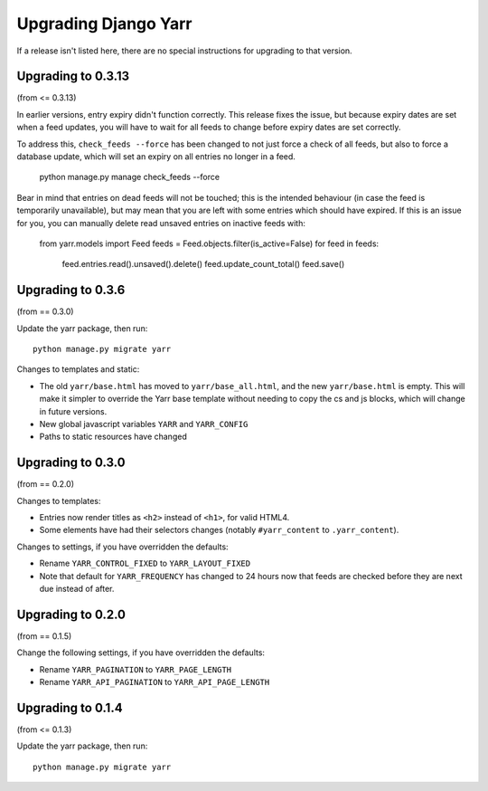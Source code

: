 =====================
Upgrading Django Yarr
=====================

If a release isn't listed here, there are no special instructions for upgrading
to that version.


Upgrading to 0.3.13
===================

(from <= 0.3.13)

In earlier versions, entry expiry didn't function correctly. This release fixes
the issue, but because expiry dates are set when a feed updates, you will have
to wait for all feeds to change before expiry dates are set correctly.

To address this, ``check_feeds --force`` has been changed to not just force a
check of all feeds, but also to force a database update, which will set an
expiry on all entries no longer in a feed.

    python manage.py manage check_feeds --force

Bear in mind that entries on dead feeds will not be touched; this is the
intended behaviour (in case the feed is temporarily unavailable), but may mean
that you are left with some entries which should have expired. If this is an
issue for you, you can manually delete read unsaved entries on inactive feeds
with:

    from yarr.models import Feed
    feeds = Feed.objects.filter(is_active=False)
    for feed in feeds:
        feed.entries.read().unsaved().delete()
        feed.update_count_total()
        feed.save()


Upgrading to 0.3.6
==================

(from == 0.3.0)

Update the yarr package, then run::

    python manage.py migrate yarr

Changes to templates and static:

* The old ``yarr/base.html`` has moved to ``yarr/base_all.html``, and the new
  ``yarr/base.html`` is empty. This will make it simpler to override the Yarr
  base template without needing to copy the cs and js blocks, which will change
  in future versions.
* New global javascript variables ``YARR`` and ``YARR_CONFIG``
* Paths to static resources have changed


Upgrading to 0.3.0
==================

(from == 0.2.0)

Changes to templates:

* Entries now render titles as ``<h2>`` instead of ``<h1>``, for valid HTML4.
* Some elements have had their selectors changes (notably ``#yarr_content`` to
  ``.yarr_content``).

Changes to settings, if you have overridden the defaults:

* Rename ``YARR_CONTROL_FIXED`` to ``YARR_LAYOUT_FIXED``
* Note that default for ``YARR_FREQUENCY`` has changed to 24 hours now that
  feeds are checked before they are next due instead of after.


Upgrading to 0.2.0
==================

(from == 0.1.5)

Change the following settings, if you have overridden the defaults:

* Rename ``YARR_PAGINATION`` to ``YARR_PAGE_LENGTH``
* Rename ``YARR_API_PAGINATION`` to ``YARR_API_PAGE_LENGTH``


Upgrading to 0.1.4
==================

(from <= 0.1.3)

Update the yarr package, then run::

    python manage.py migrate yarr

